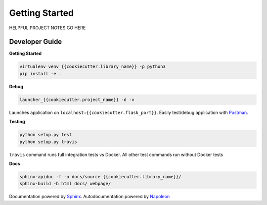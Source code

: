.. AUTOGENERATED BY: ProsperCookiecutters/ProsperFlask
.. TEMPLATE VERSION: {{cookiecutter.template_version}}
.. AUTHOR: {{cookiecutter.author_name}}

===============
Getting Started
===============

HELPFUL PROJECT NOTES GO HERE

Developer Guide
===============

**Getting Started**

.. code-block:: bash

    virtualenv venv_{{cookiecutter.library_name}} -p python3
    pip install -e .


**Debug**

.. code-block:: bash

    launcher_{{cookiecutter.project_name}} -d -v

Launches application on ``localhost:{{cookiecutter.flask_port}}``.  Easily test/debug application with `Postman`_.

**Testing**

.. code-block:: bash

    python setup.py test
    python setup.py travis

``travis`` command runs full integration tests vs Docker.  All other test commands run without Docker tests

**Docs**

.. code-block:: bash

    sphinx-apidoc -f -o docs/source {{cookiecutter.library_name}}/
    sphinx-build -b html docs/ webpage/

Documentation powered by `Sphinx`_.  Autodocumentation powered by `Napoleon`_

.. _Postman: https://www.getpostman.com/
.. _Sphinx: http://www.sphinx-doc.org/en/stable/index.html
.. _Napoleon: http://sphinxcontrib-napoleon.readthedocs.io/en/latest/example_google.html
